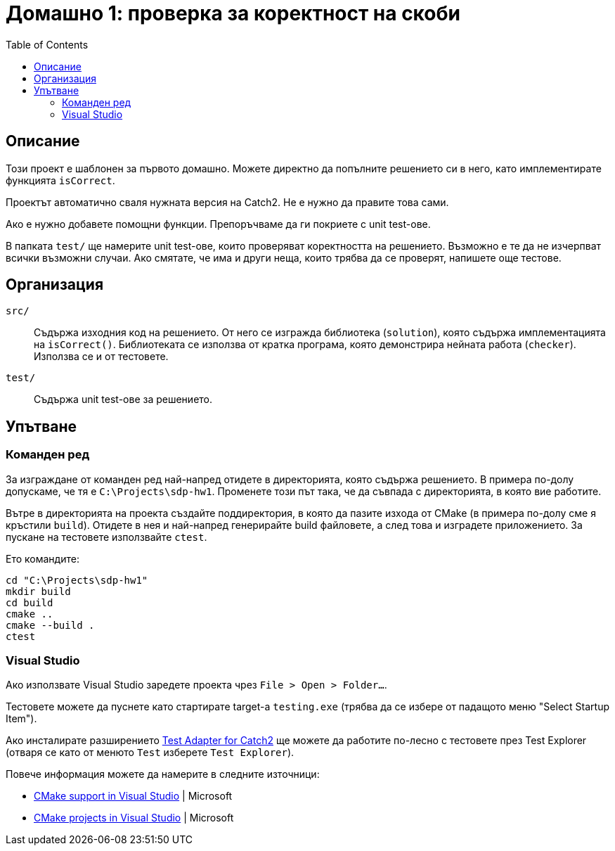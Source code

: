 = Домашно 1: проверка за коректност на скоби
:toc: left
:source-highlighter: rouge

== Описание

Този проект е шаблонен за първото домашно.
Можете директно да попълните решението си в него, като имплементирате функцията `isCorrect`.

Проектът автоматично сваля нужната версия на Catch2. Не е нужно да правите това сами.

Ако е нужно добавете помощни функции. Препоръчваме да ги покриете с unit test-ове.

В папката `test/` ще намерите unit test-ове, които проверяват коректността на решението.
Възможно е те да не изчерпват всички възможни случаи.
Ако смятате, че има и други неща, които трябва да се проверят, напишете още тестове.


== Организация

`src/`::
Съдържа изходния код на решението.
От него се изгражда библиотека (`solution`), която съдържа имплементацията на `isCorrect()`.
Библиотеката се използва от кратка програма, която демонстрира нейната работа (`checker`).
Използва се и от тестовете.

`test/`::
Съдържа unit test-ове за решението.


== Упътване

=== Команден ред

За изграждане от команден ред най-напред отидете в директорията, която съдържа решението.
В примера по-долу допускаме, че тя е `C:\Projects\sdp-hw1`. Променете този път така, че да съвпада с директорията, в която вие работите.

Вътре в директорията на проекта създайте поддиректория, в която да пазите изхода от CMake (в примера по-долу сме я кръстили `build`).
Отидете в нея и най-напред генерирайте build файловете, а след това и изградете приложението.
За пускане на тестовете използвайте `ctest`.

Ето командите:

[source,bash]
----
cd "C:\Projects\sdp-hw1"
mkdir build
cd build
cmake ..
cmake --build .
ctest
----

=== Visual Studio

Ако използвате Visual Studio заредете проекта чрез `File > Open > Folder...`.

Тестовете можете да пуснете като стартирате target-а `testing.exe` (трябва да се избере от падащото меню "Select Startup Item").

Ако инсталирате разширението https://marketplace.visualstudio.com/items?itemName=JohnnyHendriks.ext01[Test Adapter for Catch2] ще можете да работите по-лесно с тестовете през Test Explorer
(отваря се като от менюто `Test` изберете `Test Explorer`).

Повече информация можете да намерите в следните източници:

* https://devblogs.microsoft.com/cppblog/cmake-support-in-visual-studio/[CMake support in Visual Studio] | Microsoft
* https://learn.microsoft.com/en-us/cpp/build/cmake-projects-in-visual-studio?view=msvc-170[CMake projects in Visual Studio] | Microsoft
